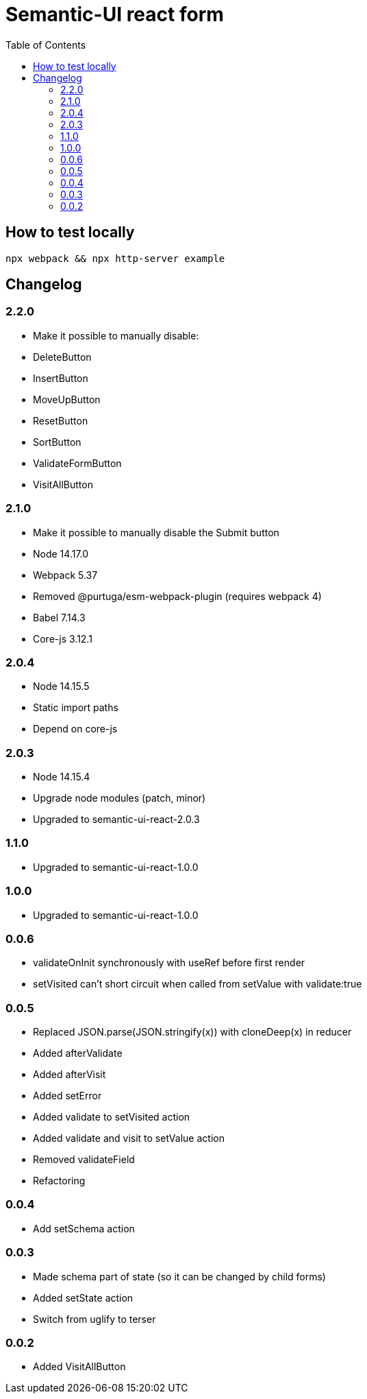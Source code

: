 = Semantic-UI react form
:toc: right

== How to test locally

  npx webpack && npx http-server example

== Changelog

=== 2.2.0

* Make it possible to manually disable:
  * DeleteButton
  * InsertButton
  * MoveUpButton
  * ResetButton
  * SortButton
  * ValidateFormButton
  * VisitAllButton

=== 2.1.0

* Make it possible to manually disable the Submit button
* Node 14.17.0
* Webpack 5.37
* Removed @purtuga/esm-webpack-plugin (requires webpack 4)
* Babel 7.14.3
* Core-js 3.12.1

=== 2.0.4

* Node 14.15.5
* Static import paths
* Depend on core-js

=== 2.0.3

* Node 14.15.4
* Upgrade node modules (patch, minor)
* Upgraded to semantic-ui-react-2.0.3

=== 1.1.0

* Upgraded to semantic-ui-react-1.0.0

=== 1.0.0

* Upgraded to semantic-ui-react-1.0.0

=== 0.0.6

* validateOnInit synchronously with useRef before first render
* setVisited can't short circuit when called from setValue with validate:true

=== 0.0.5

* Replaced JSON.parse(JSON.stringify(x)) with cloneDeep(x) in reducer
* Added afterValidate
* Added afterVisit
* Added setError
* Added validate to setVisited action
* Added validate and visit to setValue action
* Removed validateField
* Refactoring

=== 0.0.4

* Add setSchema action

=== 0.0.3

* Made schema part of state (so it can be changed by child forms)
* Added setState action
* Switch from uglify to terser

=== 0.0.2

* Added VisitAllButton
